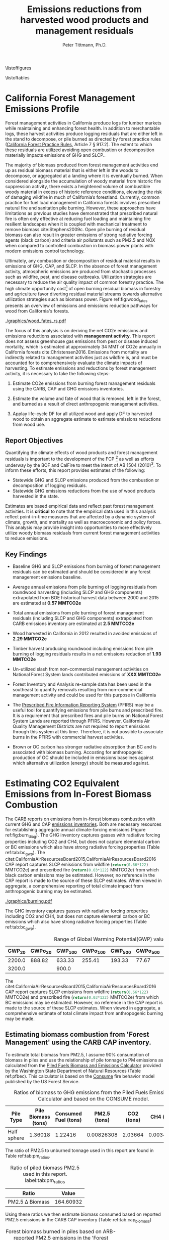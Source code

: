 #+TITLE: Emissions reductions from harvested wood products and management residuals
#+AUTHOR: Peter Tittmann, Ph.D.
#+email: pwt@berkeley.edu
#+LaTeX_CLASS: article
#+LaTeX_CLASS_OPTIONS: [a4paper]
#+LaTeX_HEADER: \usepackage{amssymb,amsmath}
#+LaTeX_HEADER: \usepackage{natbib}
#+LaTeX_HEADER: \usepackage[margin=2cm]{geometry}
#+LaTeX_HEADER: \usepackage{fancyhdr} %For headers and footers
#+LaTeX_HEADER: \pagestyle{fancy} %For headers and footers
#+LATEX_HEADER: \usepackage{acronym}
#+LATEX_HEADER: \usepackage{fontspec}
#+LATEX_HEADER_EXTRA: \setmainfont{FreightSans Pro}
#+LATEX_HEADER_EXTRA:\acrodef{GHG}{Greenhouse Gas}
#+LATEX_HEADER_EXTRA:\acrodef{SLCP}{Short-Lived Climate Pollutants}
#+LATEX_HEADER_EXTRA:\acrodef{CAP}{Criteria Air Pollutants}
#+LATEX_HEADER_EXTRA:\acrodef{PM2.5}{Particulate Matter 2.5 $\mu$m}
#+LATEX_HEADER_EXTRA:\acrodef{NOX}{Oxides of Nitrogen}
#+LATEX_HEADER_EXTRA:\acrodef{CO2e}{Carbon Dioxide Equivalents}
#+LATEX_HEADER_EXTRA:\acrodef{CARB}{California Air Resources Board}
#+LATEX_HEADER_EXTRA:\acrodef{DF}{Displacement Factor}
#+LATEX_HEADER_EXTRA:\acrodef{FCP}{Forest Climate Plan}
#+LATEX_HEADER_EXTRA:\acrodef{BOF}{California Board of Forestry}
#+LATEX_HEADER_EXTRA:\acrodef{BC}{Black Carbon}
#+LATEX_HEADER_EXTRA:\acrodef{TC}{Total Carbon}
#+LATEX_HEADER_EXTRA:\acrodef{BOE}{California Board of Equalization}
#+LATEX_HEADER_EXTRA:\acrodef{TPO}{Timber Products Output}
#+LATEX_HEADER_EXTRA:\acrodef{OC}{Organic Carbon}
#+LaTeX_HEADER: \usepackage{lastpage} %For getting page x of y
#+LaTeX_HEADER: \usepackage{float} %Allows the figures to be positioned and formatted nicely
#+LaTeX_HEADER: \floatstyle{boxed} %using this
#+LaTeX_HEADER: \usepackage{draftwatermark}
#+LaTeX_HEADER: \restylefloat{figure} %and this command
#+LaTeX_HEADER: \usepackage{url} %Formatting of yrls
#+LATEX_HEADER: \rhead{\includegraphics[width=3cm]{berkeley}}
#+LaTeX_HEADER: \chead{}
#+LaTeX_HEADER: \lfoot{Draft}
#+LaTeX_HEADER: \cfoot{}
#+LaTex_HEADER: \setlength{\parskip}{1em}
#+LaTeX_HEADER: \rfoot{\thepage\ of \pageref{LastPage}}



\pagebreak

\thispagestyle{empty}
 
\listoffigures
 
\listoftables
 
\newpage
 
\pagenumbering{arabic}

* California Forest Management Emissions Profile

Forest management activities in California produce logs for lumber markets while maintaining and enhancing forest health. In addition to merchantable logs, these harvest activities produce logging residuals that are either left in the stand to decompose, or pile burned as directed by forest practice rules ([[http://calfire.ca.gov/resource_mgt/downloads/2013_FP_Rulebook_with_Tech_RuleNo1.pdf][California Forest Practice Rules]], Article 7 §
917.2). The extent to which these residuals are utilized avoiding open combustion or decomposition materially impacts emissions of \ac{GHG} and \ac{SLCP}..

The majority of biomass produced from forest management activities end up as residual biomass material that is either left in the woods to decompose, or aggregated at a landing where it is eventually burned. When considered alongside the accumulation of woody material from historic fire suppression activity, there exists a heightened volume of combustible woody material in excess of historic reference conditions, elevating the risk of damaging wildfire in much of California’s forestland. Currently, common practice for fuel load management in California forests involves prescribed natural fire and sanitation pile burning. However, these approaches have limitations as previous studies have demonstrated that prescribed natural fire is often only effective at reducing fuel loading and maintaining fire resilient landscapes when it is coupled with mechanical treatment to remove biomass cite:Stephens2009c. Open pile burning of residual biomass can also result in greater emissions of strong radiative forcing agents (black carbon) and criteria air pollutants such as \ac{PM2.5} and \ac{NOX} when compared to controlled combustion in biomass power plants with modern emissions control technology. 

Ultimately, any combustion or decomposition of residual material results in emissions of \ac{GHG}, \ac{CAP}, and \ac{SLCP}. In the absence of forest management activity, atmospheric emissions are produced from stochastic processes such as wildfire, pest, and disease outbreaks. Utilization strategies are necessary to reduce the air quality impact of common forestry practice. The high climate opportunity cost[fn:4] of open burning residual biomass in forestry and agriculture favor diverting residual material streams towards alternative utilization strategies such as biomass power. Figure ref:fig:wood_fates presents an overview of emissions and emissions reduction pathways for wood from California's forests. 

#+CAPTION: Overview of fates of wood resulting from harvest and mortality in California forests. Note that time is not represented in this figure. \label{fig:wood_fates} 
#+ATTR_LATEX: :width 0.75\textwidth
[[./graphics/wood_fates_rs.pdf]]


The focus of this analysis is on deriving the net \ac{CO2e} emissions and emissions reductions associated with *management activity*. This report does not assess greenhouse gas emissions from pest or disease induced mortality, which is estimated at approximately 34 MMT of \ac{CO2e} annually in California forests cite:Christensen2016. Emissions from mortality are indirectly related to management activities just as wildfire is, and must be accounted for to comprehensively evaluate the climate impacts of harvesting. To estimate emissions and reductions by forest  management activity, it is necessary to take the following steps:

1. Estimate \ac{CO2e} emissions from burning forest management
   residuals using the \ac{CARB}, \ac{CAP} and \ac{GHG} emissions inventories.

2. Estimate the volume and fate of wood that is removed, left in the
   forest, and burned as a result of direct anthropogenic management
   activities.

3. Applay life-cycle \ac{DF} for all utilized wood and apply \ac{DF} to harvested wood to obtain an aggregate estimate to estimate emissions reductions from wood use.

** Report Objectives

Quantifying the climate effects of wood products and forest management
residuals is important to the development of the \ac{FCP} [fn:1] as well as efforts underway by the \ac{BOF} and CalFire to meet the intent of AB 1504 (2010)[fn:2]. To
inform these efforts, this report provides estimates of the following:

 - Statewide \ac{GHG} and \ac{SLCP} emissions produced from the combustion or
   decomposition of logging residuals.
 - Statewide \ac{GHG} emissions reductions from the use of wood products harvested in
   the state.


Estimates are based empirical data and reflect past forest
management activities. It is *critical* to note that the empirical
data used in this analysis reflect point-in-time measures that are
affected by a dynamic system of climate, growth, and mortality as well as macroeconomic and policy forces. This analysis may provide insight into
opportunities to more effectively utilize woody biomass residuals from
current forest management activities to reduce emissions. 

** Key Findings
- Baseline \ac{GHG} and \ac{SLCP} emissions from burning of forest
  management residuals can be estimated and should be considered in
  any forest management emissions baseline.

- Average annual emissions from pile burning of logging residuals from roundwood harvesting
  (including \ac{SLCP} and \ac{GHG} components) extrapolated from \ac{BOE} historical harvest data between 2000 and 2015 are estimated at *0.57 MMTCO2e*

- Total annual emissions from pile burning of forest management residuals
  (including \ac{SLCP} and \ac{GHG} components) extrapolated from CARB emissions
  inventory are estimated at *2.5 MMTCO2e*

- Wood harvested in California in 2012 resulted in avoided emissions of
  *2.29 MMTCO2e*

- Timber harvest producing roundwood including emissions from pile burning of logging residuals results in a net emissions reduction of *1.93 MMTCO2e*

- Un-utilized slash from non-commercial management activities on National Forest System lands contributed emissions of *XXX MMTCO2e*

- Forest Inventory and Analysis re-sample data has been used in the
  southeast to quantify removals resulting from non-commercial
  management activity and could be used for this purpose in California

- The [[https://ssl.arb.ca.gov/pfirs/][Prescribed Fire Information Reporting System]] (PFIRS) may be a useful tool for quantifying
  emissions from pile burns and prescribed fire. It is a requirement that prescribed fires and pile
  burns on National Forest System Lands are reported through PFIRS. However, California Air Quality Management
  Districts are not required to report emissions through this system at this time. Therefore, it is not possible to associate burns in the PFIRS with commercial harvest activities.

- Brown or \ac{OC} carbon has stronger radiative absorption than \ac{BC} and is associated with biomass burning. Accosting for anthropogenic production of \ac{OC} should be included in emissions baselines against which alternative utilization (energy) should be measured against.

* Estimating CO2 Equivalent Emissions from In-Forest Biomass Combustion


The \ac{CARB} reports on emissions from in-forest biomass combustion with current \ac{GHG} and \ac{CAP} [[http://www.arb.ca.gov/ei/ei.htm][emissions inventories]]. Both are necessary resources for establishing aggregate annual climate-forcing emissions (Figure ref:fig:burn_diag). 
The GHG inventory captures
gasses with radiative forcing properties including CO2 and CH4, but does not capture elemental
carbon or \ac{BC} emissions which also have strong radiative
forcing properties (Table ref:tab:bc_gwp). The citet:CaliforniaAirResourcesBoard2015,CaliforniaAirResourcesBoard2016
\ac{CAP} report captures \ac{SLCP} emissions from wildfire
(src_python{return(0.66*122)} MMTCO2e) and prescribed fire
(src_python{return(0.03*122)} MMTCO2e) from which black carbon emissions may be estimated. However, no reference in the CAP report is made to the source of these
SLCP estimates. When viewed in aggregate, a comprehensive reporting of total climate impact from anthropogenic burning may be estimated. 


#+CAPTION: Data sources available from CARB for estimating \ac{GHG} and \ac{SLCP} emissions from forest management. \label{fig:burn_diag}
#+ATTR_LATEX: :width 0.75\textwidth
#+Results: fig:burn_diag
[[./graphics/burning.pdf]]

The \ac{GHG} inventory captures
gasses with radiative forcing properties including CO2 and CH4, but does not capture elemental
carbon or \ac{BC} emissions which also have strong radiative
forcing properties (Table ref:tab:bc_gwp). 

#+NAME: tab:bc_gwp
#+BEGIN_SRC sqlite :db fcat_biomass.sqlite :colnames yes :exports results
select gwp_20 "GWP_{20}",
       gwp_20_std "GWP\sigma_{20}",
       gwp_100 "GWP_{100}",
       gwp_100_std "GWP\sigma_{100}",
       gwp_500 "GWP_{500}",
       gwp_500_std "GWP\sigma_{500}",
       source "Source" from bc_gwp;
#+END_SRC

#+CAPTION: Range of Global Warming Potential(GWP) values for Black Carbon.\label{tab:bc_gwp}
#+RESULTS: tab:bc_gwp
| GWP_{20} | GWP\sigma_{20} | GWP_{100} | GWP\sigma_{100} | GWP_{500} | GWP\sigma_{500} | Source                          |
|----------+----------------+-----------+-----------------+-----------+-----------------+---------------------------------|
|   2200.0 |         888.82 |    633.33 |          255.41 |    193.33 |           77.67 | citet:Fuglestvedt2010           |
|   3200.0 |                |     900.0 |                 |           |                 | citet:CaliforniaAirResourcesBoard2015 |


The citet:CaliforniaAirResourcesBoard2015,CaliforniaAirResourcesBoard2016
\ac{CAP} report captures \ac{SLCP} emissions from wildfire
(src_python{return(0.66*122)} MMTCO2e) and prescribed fire
(src_python{return(0.03*122)} MMTCO2e) from which \ac{BC} emissions may be estimated. However, no reference in the \ac{CAP} report is made to the source of these
SLCP estimates. When viewed in aggregate, a comprehensive estimate of total climate impact from anthropogenic burning may be made. 

** Estimating biomass combustion from 'Forest Management' using the \ac{CARB} \ac{CAP} inventory.

To estimate total biomass from \ac{PM2.5}, I assume 90% consumption of biomass in piles and use the relationship of pile tonnage to PM emissions as calculated from the [[http://depts.washington.edu/nwfire/piles/][Piled Fuels Biomass and Emissions Calculator]] provided by the Washington State Department of Natural Resources (Table ref:pfbec). This calculator is based on the [[http://www.fs.fed.us/pnw/fera/research/smoke/consume/index.shtml][Consume]] fire behavior model published by the US Forest Service. 

#+NAME: tab:pfe_calc
#+BEGIN_SRC python :results raw :exports results
import pandas as pd
from tabulate import tabulate

# Emissions ratios frrom consume
pfbec = pd.read_csv('fera_pile_cemissions.csv', header=1)
items=['Pile Type',
       'Adjusted Volume (ft^3)',
       'Pile Biomass (tons)',
       'Consumed Fuel (tons)',
       'PM2.5 (tons)',
       'CO2 (tons)',
       'CH4 (tons)']
items.pop(1)
return(tabulate([list(row) for row in pfbec[items].values], headers=items, tablefmt = 'orgtbl'))
#+END_SRC
#+CAPTION: Ratios of biomass to \ac{GHG} emissions from the Piled Fuels Emissions Calculator and based on the CONSUME model. 
#+NAME: pfbec
#+RESULTS: tab:pfe_calc
| Pile Type   | Pile Biomass (tons) | Consumed Fuel (tons) | PM2.5 (tons) | CO2 (tons) | CH4 (tons) |
|-------------+---------------------+----------------------+--------------+------------+------------|
| Half sphere |             1.36018 |              1.22416 |   0.00826308 |    2.03664 | 0.00343071 |


The ratio of \ac{PM2.5} to unburned tonnage used in this report are found in Table ref:tab:pm_ratios. 

#+CAPTION: Ratio of piled biomass \ac{PM2.5} used in this report. label:tab:pm_ratios
| Ratio                     |     Value |
|---------------------------+-----------|
| \ac{PM2.5} \Delta Biomass | 164.60932 |
#+TBLFM: @2$2=remote(pfbec,@2$2)/remote(pfbec,@2$4)


Using these ratios we then estimate biomass consumed based on reported \ac{PM2.5} emissions in the \ac{CARB} \ac{CAP} inventory (Table ref:tab:cap_biomass)

#+NAME:   tab:cap_pmbiomass2015
#+BEGIN_SRC sqlite :db fcat_biomass.sqlite :colnames yes :exports results
select year,printf("%.2f","PM2_5"*365) "PM2.5 (t)", printf("%.2f","PM2_5"*365*(1.360178/0.008263)) "Pile-Burned Biomass (t)" from cpe_allyears where eicsoun = 'FOREST MANAGEMENT';
#+END_SRC
#+CAPTION: Forest biomass burned in piles based on ARB-reported PM2.5 emissions in the 'Forest Management' category. label:tab:cap_biomass
#+RESULTS: tab:cap_pmbiomass2015
| YEAR | PM2.5 (t) | Pile-Burned Biomass (t) |
|------+-----------+-------------------------|
| 2000 |   5474.31 |               901129.28 |
| 2005 |   5474.31 |               901129.28 |
| 2010 |   5474.31 |               901129.28 |
| 2012 |    5477.3 |               901621.96 |
| 2015 |   5480.51 |               902150.69 |

** Estimating biomass combustion from using the \ac{CARB} \ac{CAP} inventory.
The estimate of biomass consumed in 'Forest 'Management' using this methodology far exceeds the total volume of biomass residuals produced from commercial timber harvesting in the state. Using the \ac{BOE} historical harvest data, logging residual production rates for commercial timber harvest from cite:Morgan and bioenergy consumption from cite:Mciver2012 (Table ref:tab:bio_vol) we can estimate the volume of logging residuals produced.

#+NAME: bar
#+BEGIN_SRC sqlite :db fcat_biomass.sqlite :colnames yes :exports results
select "index" as year,
       Bioenergy as "Percent of roundwood harvest used in bioenergy"
from mciver_bio
where "Bioenergy" is not null;
#+END_SRC

#+CAPTION: % volume of wood diverted to Bioenergy use by year \label{tab:bio_vol}
#+RESULTS: bar
| year | Percent of roundwood harvest used in bioenergy |
|------+------------------------------------------------|
| 2000 |                                            2.4 |
| 2006 |                                            3.6 |
| 2012 |                                            8.2 |

The availability of data for bioenergy consumption of logging residuals does not allow us to precisely estimate the consumption for years other than reported by cite:Mciver2012. In this analysis, for years that bioenergy consumption is reported, I use that value. As the states biomass energy infrastructure began to consume substantial amounts of residual in the early 1980's citep:Morris2000, we assume that the average consumption from the 3 years reported is representative annual consumption. For years before 1980, we assume no bioenergy consumption.  This approach is less than ideal as there has been a great deal of variability in the appetite for logging residuals from biomass power plants. Un-utilized logging residues are estimated from logging residuals not used in bioenergy (Table ref:tab:unused_lr). These results are based on a normal probability distribution defined by an estimate (0.0615 cf logging residuals per cf of growing-stock removals) and a range (\pm 0.00229 cf/cf) at the 95% confidence interval for logging residual generation from roundwood harvest. This is one of several factors contributing to instances where bioenergy consumption is greater than logging residues  produced. Other factors include:

+ Lack of temporal resolution in bioenergy consumption
+ Consumption by biomass power plants of in-woods residuals produced from forest management that did not result in commercial roundwood harvest


#+NAME: tab:unused_lr
#+BEGIN_SRC python :results raw :exports results
import pandas as pd
import utils as ut
from tabulate import tabulate

wood_density = ut.constants['wDens']['value']
mt2lbs = 2204.62  # lbs/metric ton
sqdb = ut.sqlitedb()
sqdb['cx'].create_function('log_res', 2, ut.lr)

lr = pd.read_sql_query('select year, total_mmbf/{0} totalmcf, log_res(year, total_mmbf/{0}) logres_mcf from boe'.format(ut.mmbf2mcf),
                       sqdb['cx'])

lr['lr_mbdt'] = lr['logres_mcf'] * wood_density / mt2lbs
lr['tBioe_mbdt'] = lr['totalmcf']* lr['year'].apply(ut.bioPct) *wood_density / mt2lbs
lr['lr_unutilized'] = lr['lr_mbdt']-lr['tBioe_mbdt']
lr.to_sql('lr_un', sqdb['cx'], if_exists = 'replace')
showcolumns=['year','lr_mbdt','tBioe_mbdt', 'lr_unutilized']
return(tabulate([list(row) for row in lr[showcolumns].values], headers=['Year','Logging Residues','Bioenergy','Unutilized Logging Residuals'], tablefmt = 'orgtbl'))
#+END_SRC
#+ATTR_LaTeX: \longtable
#+CAPTION: Probabilistic disposition of logging residuals from roundwood harvest in CA. Volume in million bone-dry tons.  
#+RESULTS: tab:unused_lr
| Year | Logging Residues | Bioenergy | Unutilized Logging Residuals |
|------+------------------+-----------+------------------------------|
| 1978 |          1.30095 |         0 |                      1.30095 |
| 1979 |        0.0585309 |         0 |                    0.0585309 |
| 1980 |         0.458728 |  0.348909 |                     0.109819 |
| 1981 |           0.5861 |  0.294654 |                     0.291446 |
| 1982 |         0.474519 |  0.255616 |                     0.218903 |
| 1983 |          1.19354 |  0.370302 |                     0.823238 |
| 1984 |         0.951765 |  0.391033 |                     0.560732 |
| 1985 |          1.31912 |  0.421028 |                     0.898092 |
| 1986 |          1.11167 |  0.470321 |                     0.641351 |
| 1987 |         0.842042 |  0.496235 |                     0.345807 |
| 1988 |         0.601367 |  0.514982 |                    0.0863847 |
| 1989 |          1.03686 |  0.487854 |                      0.54901 |
| 1990 |          1.08897 |  0.443414 |                     0.645556 |
| 1991 |          1.05167 |  0.352327 |                     0.699341 |
| 1992 |         0.824893 |  0.327846 |                     0.497047 |
| 1993 |         0.787983 |  0.316598 |                     0.471385 |
| 1994 |         0.641195 |  0.255396 |                     0.385799 |
| 1995 |          0.55756 |  0.254293 |                     0.303267 |
| 1996 |          0.41068 |  0.250654 |                     0.160026 |
| 1997 |         0.423072 |  0.264659 |                     0.158413 |
| 1998 |         0.222745 |  0.230584 |                  -0.00783889 |
| 1999 |         0.176955 |  0.236429 |                   -0.0594733 |
| 2000 |         0.363598 |  0.109927 |                     0.253672 |
| 2001 |         0.283905 |   0.17677 |                     0.107135 |
| 2002 |         0.301036 |  0.186364 |                     0.114672 |
| 2003 |         0.274753 |  0.183387 |                    0.0913665 |
| 2004 |         0.180825 |  0.188128 |                  -0.00730354 |
| 2005 |         0.256487 |  0.190224 |                     0.066263 |
| 2006 |         0.300147 |  0.136793 |                     0.163353 |
| 2007 |         0.120752 |  0.179306 |                    -0.058554 |
| 2008 |         0.211075 |  0.151297 |                    0.0597787 |
| 2009 |        0.0990515 |  0.088771 |                    0.0102805 |
| 2010 |         0.142185 |  0.128029 |                    0.0141567 |
| 2011 |         0.145133 |  0.142034 |                    0.0030994 |
| 2012 |         0.215804 |  0.249688 |                   -0.0338835 |
| 2013 |          0.22961 |  0.181402 |                    0.0482086 |
| 2014 |         0.162424 |  0.161662 |                  0.000761788 |

In the absence of empirical data reflecting the actual combustion of logging residuals and considering that in much of the states timber producing region tree-length or log-length yarding methods are used which do not result in accumulation of logging residuals at a landing as is the case with whole-tree yarding, we might assume 50% of the logging residuals not used in bioenergy would be burned in open piles per California Forest Practice Rules. 

** Estimating Black Carbon Emissions from Biomass Burning

\acf{BC} is not directly reported by statewide emissions summaries.\ac{BC} is a fraction of the \ac{TC} component of \ac{PM2.5}. \ac{PM2.5} emissions are published annually by \ac{CARB} ([[http://www.arb.ca.gov/ei/emissiondata.htm][Criteria air pollutant (CAP) emissions estimates]]). 
By using the 2015 CAP emissions estimates shown in Table ref:tab:arb_pm_ann with estimated ratios of 
smoldering to flaming combustion for hand/machine piled burns, prescribed 
natural fire and wildfire from citet:Ward1989, Black Carbon emissions
can be calculated from PM
2.5 with Eq. eqref:eq-bc


#+NAME: tab:arb_pm_ann
#+BEGIN_SRC sqlite :db fcat_biomass.sqlite :colnames yes :exports results
select eicsoun as 'Source (\ac{CARB} nomenclature)',
case when eicsoun = 'ALL VEGETATION'
     then 'Wildfire'
     when eicsoun = 'FOREST MANAGEMENT'
     then 'Pile burning'
     when eicsoun = 'WILDLAND FIRE USE (WFU)'
     then 'Prescribed natural fire'
end as 'Description',
printf("%.2f", pm2_5*365) as '\ac{PM2.5} (t y^{-1})' from cpe_2015 WHERE eicsoun in ('FOREST MANAGEMENT','WILDLAND FIRE USE (WFU)','ALL VEGETATION');
#+END_SRC

#+RESULTS: tab:arb_pm_ann
| Source (\ac{CARB} nomenclature) | Description             | PM 2.5 (t y^{-1}) |
|---------------------------------+-------------------------+-------------------|
| ALL VEGETATION                  | Wildfire                |         137630.15 |
| FOREST MANAGEMENT               | Pile burning            |           5480.51 |
| WILDLAND FIRE USE (WFU)         | Prescribed natural fire |           6802.43 |

#+CAPTION: Emissions of PM 2.5 in 2015 as reported by CARB \label{tab:arb_pm_ann}


Using the 2015 \ac{CAP} emissions estimates shown in Table ref:tab:arb_pm_ann with estimated ratios of smoldering to flaming combustion for hand/machine piled burns, prescribed natural fire and wildfire from citet:Ward1989, \ac{BC} emissions can be estimated from PM 2.5 using equation eqref:eq-bc


#+BEGIN_LaTeX
\begin{align}
BC &= \left( PM_{2.5} \times F \times TC_f \times BC_f\right) + \left( PM_{2.5} \times S \times TC_s \times BC_s\right) \label{eq-bc} \\
\text{where:} \nonumber \\
BC &= \text{Black Carbon (mass units)} \nonumber \\
PM_{2.5} &= PM_{2.5} \text{ (mass units)} \nonumber \\
F &= \text{Percent of combustion in flaming phase} \nonumber \\
TC_f &= \text{Total Carbon fraction of } PM_{2.5} \text{ for flaming phase} \nonumber \\
BC_f &= \text{Black Carbon fraction of Total Carbon for flaming phase} \nonumber \\
S &= \text{Percent of combustion in smoldering phase} \nonumber \\
TC_s &= \text{Total Carbon fraction of } PM_{2.5} \text{ for smoldering phase} \nonumber \\
BC_s &= \text{Black Carbon fraction of Total Carbon for smoldering phase} \nonumber
\end{align}
#+END_LaTeX

# [[http://mathurl.com/ha5ugpu.png]]



The ratio of smoldering to flaming combustion behavior for each biomass burning scenario means that each has a different \ac{BC} \Delta \ac{PM2.5}
ratio. To arrive at a rough estimate of \ac{BC} emissions based on PM2.5, ratios from  citet:Ward1989 and citet:Jenk1996 ratios in Table ref:tab:bc_pm are used herein.
#+NAME:   tab:bc_pm
#+BEGIN_SRC sqlite :db fcat_biomass.sqlite :colnames yes :exports results
select combustion 'Combustion', context 'Context', avg(tc)/100 'TC t^{-1} \ac{PM2.5}',avg(tc_coefv) 'TC_{Cv} t^{-1} \ac{PM2.5}', avg(ec)/100 'BC t^{-1} TC', avg(ec_coefv) 'BC_{Cv} t^{-1} \ac{PM2.5}', avg(oc)/100 'OC t^{-1} TC' from ward89_2 group by context, combustion;


-- Old one bad
--select source as 'Source', 
--       "Unnamed 0" as 'BC_f t^{-1} PM',
--       "Unnamed 1" as 'BC_s t^{-1} PM'
--       tc_f_cv as 'TC_f^{Cv} t^{-1} PM',
--       ec_f_cv as 'BC_f^{Cv} t^{-1} TC', 
--       tc_s_cv as 'TC_s^{Cv} t^{-1} PM',
--       ec_s_cv as 'BC_s^{Cv} t^{-1} TC' from ec_ratios;

#+END_SRC
#+CAPTION: Factors used for calculating \ac{BC} emissions. Combustion refers to flaming (f) or smoldering(s) phases and context establishes if the ratio is used in on modeling emissions from wildfire (wf) or pile burns (p). \ac{BC} is a fraction of \ac{TC} which is a fraction of total \ac{PM2.5}. \ac{OC} is reported here for reference only. Coefficients of variation (C_v) are reported here as well. \label{tab:bc_pm}
#+RESULTS: tab:bc_pm
| Combustion | Context | TC t^{-1} \ac{PM2.5} | TC_{Cv} t^{-1} \ac{PM2.5} | BC t^{-1} TC | BC_{Cv} t^{-1} \ac{PM2.5} | OC t^{-1} TC |
|------------+---------+----------------------+---------------------------+--------------+---------------------------+--------------|
| f          | p       |                0.621 |                      0.07 |        0.023 |                      0.15 |        0.598 |
| s          | p       |                0.587 |                      0.03 |         0.02 |                      0.41 |       0.5675 |
| f          | wf      |                0.608 |                      0.09 |       0.1108 |                     0.506 |       0.4976 |
| s          | wf      |                0.641 |                      0.08 |        0.045 |                      0.29 |      0.59625 |

Given the variance in \ac{BC} production from smoldering (\pm 15%) and flaming (\pm 41%) phases (Table ref:tab:bc_pm), actual emissions of \ac{BC}  may vary substantially depending on combustion. In addition to these estimates cite:Chow2010 provides an alternative source for estimates of \ac{BC} and \ac{OC} emissions in the state in 2006. Further work is necessary to evaluate the impacts of \ac{OC} on the net \ac{CO2e} emissions from pile burning. cite:Pokhrel2016 estimated the absorptive properties of \ac{OC} to be 1.5 - 2.5 that of \ac{BC}. cite:Chow2010 estimated that 29,530 Mt of \ac{OC} was emitted from wildfires in 2006. 

# [[https://github.com/peteWT/fcat_biomass/blob/master/graphics/bc_prob_gwp.png?raw=true]]


** Estimating \ac{GHG} Emissions from Biomass Burning
   The \ac{CARB} GHG emissions inventory resolved to combustion source (piles, prescribed, etc.) for forests and rangelands has not been updated since 2004. To provide a comparable estimate of GHG emissions from pile burning we use the ratio of \ac{PM2.5} to the net \ac{CO2e} emissions from all \ac{GHG} species produced from the Piled Fuels Eissions Calculator (CONSUME model equations) sources two approaches are taken. As \ac{PM2.5} is reported in the \ac{CAP} for pile burning we can apply this ratio to estimate \ac{GHG} emissions for the same time period.


To estimate \ac{GHG} emissions from *pile burning*, we use the ratio of
\ac{PM2.5} to CO2 and to CH4 from the Piled Fuels Emissions Calculator. These ratios are then applied to \ac{CARB}-reported \ac{PM2.5} emissions to estimate \ac{GHG} emissions (Table ref:tab:pfe_calc).


\ac{GHG} emissions from *wildfire and prescribed fire* are difficult to estimate at present but the
[[http://www.arb.ca.gov/cc/inventory/archive/tables/net_co2_flux_2007-11-19.pdf][\ac{CARB} \ac{GHG} emissions inventory]] provided estimates for years between 1994 and 2004 (Table ref:arb_ghg_2004).

#+NAME: arb_ghg_2004
#+BEGIN_SRC sqlite :db fcat_biomass.sqlite :colnames yes :exports results
select sc_cat as "Source Category", printf("%.2f",avg(mmtco2e)) as "Average annual emissions 1994-2004 MMt CO2e" from arb_co2 where sc_cat in ('Forest and rangeland fires', 'Timber harvest slash')  group by sc_cat;
#+END_SRC
#+CAPTION: Annual \ac{GHG} Emissions estimated from CARB \ac{GHG} emissions inventory \label{arb_ghg_2004}
#+RESULTS: arb_ghg_2004
| Source Category            | Average annual emissions 1994-2004 MMt CO2e |
|----------------------------+---------------------------------------------|
| Forest and rangeland fires |                                        2.02 |
| Timber harvest slash       |                                        0.16 |

** Estimating Total Emissions from Biomass Burning
label:sec:pile_emissions

To arrive at an annual estimate of total \ac{CO2e} emissions, we combine \ac{BC} emissions estimates from the \ac{CARB} \ac{CAP} Emissions Inventory with the  [[http://www.fs.fed.us/pnw/fera/research/smoke/consume/index.shtml][USFS CONSUME]] model combustion ratios. Overall, this analysis demonstrates that substantial emissions from forest management residuals have been reported by CARB emissions inventories and that such inventories could be utilized to establish a baseline condition for \ac{CO2e} emissions from forest management (Table ref:tab:pile_summary). 

Total emissions resulting from *pile burned* forest management residuals
can then be derived for the two greenhouse gasses produced from pile
burning (CO2, CH4) and from BC (Table ref:tab:arb_pm_ann).

#+NAME: tab:emissions_pb
#+BEGIN_SRC python :results raw :exports results
import utils as ut
import pandas as pd
from tabulate import tabulate

#GWP
ch4 = ut.ch4GWP

#SQLite Database connection
sqdb = ut.sqlitedb('fcat_biomass')

# Emissions ratios frrom consume
pfbec = pd.read_csv('fera_pile_cemissions.csv', header=1)

#Emissions ratios for BC from PM2.5
ward = ut.gData('13UQtRfNBSJ81PXxbYSnB2LrjHePNcvhJhrsxRBjHpoY', 475419971)

pmAnn = pd.read_sql('''
                        select year,
                                eicsoun,
                                "PM2_5"*365 an_pm25_av
                        from cpe_allyears
                        where eicsoun = 'FOREST MANAGEMENT';
                    ''', sqdb['cx'])


def pmSpRatio(sp):
    """
    calculate ratio of pm2.5 to species (CH4, Co2, biomass, etc.
    """
    return pfbec[sp]/pfbec['PM2.5 (tons)']

def bioPm(pm):
    """
    calculate biomass from Consume ratio for PM2.5
    """
    return pm * (pfbec['Pile Biomass (tons)']/pfbec['PM2.5 (tons)'])

#Calculate CO2 from biomass
co2t = lambda x: x * pmSpRatio('CO2 (tons)')

#Calculate CH4 from biomass
ch4t = lambda x: x* pmSpRatio('CH4 (tons)')

pmAnn['biomass_t']=pmAnn.an_pm25_av.apply(bioPm)
pmAnn['co2_t'] = pmAnn.an_pm25_av.apply(co2t)
pmAnn['ch4_t'] = pmAnn.an_pm25_av.apply(ch4t)
pmAnn['ch4_co2e'] = pmAnn.ch4_t * ch4
pmAnn['bc_co2e']= pmAnn.an_pm25_av.apply(ut.pm2bcPiles)
pmAnn['bc_co2e_h']= pmAnn.an_pm25_av.apply(ut.pm2bcPiles, est='high')
pmAnn['bc_co2e_l']= pmAnn.an_pm25_av.apply(ut.pm2bcPiles, est='low')
#pmAnn['t_co2e']= pmAnn.co2_t + pmAnn.ch4_co2e + pmAnn.bc_co2e
pmAnn.to_sql('cap_piles', sqdb['cx'], if_exists = 'replace')

return(tabulate([list(row) for row in pmAnn[['YEAR','EICSOUN','co2_t','ch4_co2e','bc_co2e','bc_co2e_h','bc_co2e_l']].values], headers=['Year','Emissions source','CO2 (t)', 'CH4 (tCO2e)', 'BC (tCO2e)', 'BC-h (tCO2e)', 'BC-l (tCO2e)'], tablefmt = 'orgtbl'))
#+END_SRC

#+NAME: bc_emissions
#+CAPTION: Emissions of \ac{SLCP} and \ac{GHG} from the 'Forest Management' \ac{CAP} \ac{PM2.5} emissions inventory. label:tab:ghg_slcp
#+RESULTS: tab:emissions_pb
| Year | Emissions source  |     CO2 (t) | CH4 (tCO2e) |  BC (tCO2e) | BC-h (tCO2e) | BC-l (tCO2e) |
|------+-------------------+-------------+-------------+-------------+--------------+--------------|
| 2000 | FOREST MANAGEMENT | 1.34928e+06 |     63639.8 | 6.21335e+06 |  7.18357e+06 |  5.31602e+06 |
| 2005 | FOREST MANAGEMENT | 1.34928e+06 |     63639.8 | 6.21335e+06 |  7.18357e+06 |  5.31602e+06 |
| 2010 | FOREST MANAGEMENT | 1.34928e+06 |     63639.8 | 6.21335e+06 |  7.18357e+06 |  5.31602e+06 |
| 2012 | FOREST MANAGEMENT | 1.35002e+06 |     63674.6 | 6.21674e+06 |  7.18749e+06 |  5.31892e+06 |
| 2015 | FOREST MANAGEMENT | 1.35081e+06 |       63712 | 6.22039e+06 |  7.19171e+06 |  5.32204e+06 |

Table ref:tab:ghg_slcp reflects emissions from all biomass combustion meeting the definition of 'Forest Management'. It us useful in addition to understand the contribution that logging residuals from commercial timber harvesting make to this total.

#+BEGIN_SRC python :results raw :exports results
import utils as ut
import pandas as pd
from tabulate import tabulate

# Fraction of unused LR that is burned
lrCfrac = [0.25, 0.5, 0.75]

bio2PM = 164.60932
#SQLite Database connection
sqdb = ut.sqlitedb('fcat_biomass')

# Emissions ratios frrom consume
pfbec = pd.read_csv('fera_pile_cemissions.csv', header=1)

#Emissions ratios for BC from PM2.5
ward = ut.gData('13UQtRfNBSJ81PXxbYSnB2LrjHePNcvhJhrsxRBjHpoY', 475419971)

lrAnn = pd.read_sql('select avg(lr_unutilized)*1e6*{0} biomass_t from lr_un union select avg(lr_unutilized)*1e6*{1} biomass_t from lr_un union select avg(lr_unutilized)*1e6*{2} biomass_t from lr_un where year > 2000'.format(lrCfrac[0], lrCfrac[1], lrCfrac[2]), sqdb['cx'])

lrAnn['lrfrac'] = lrCfrac
def pmSpRatio(sp):
    """
    calculate ratio of pm2.5 to species (CH4, Co2, biomass, etc.
    """
    return pfbec[sp]/pfbec['PM2.5 (tons)']


#Calculate CO2 from biomass
co2t = lambda x: x * pmSpRatio('CO2 (tons)')

#Calculate CH4 from biomass
ch4t = lambda x: x* pmSpRatio('CH4 (tons)')

lrAnn['an_pm25_av']=lrAnn['biomass_t'] / bio2PM
lrAnn['co2_t'] = lrAnn.an_pm25_av.apply(co2t)
lrAnn['ch4_t'] = lrAnn.an_pm25_av.apply(ch4t)
lrAnn['ch4_co2e'] = lrAnn.ch4_t * ut.ch4GWP
lrAnn['bc_co2e']= lrAnn.an_pm25_av.apply(ut.pm2bcPiles)
lrAnn['bc_co2e_h']= lrAnn.an_pm25_av.apply(ut.pm2bcPiles, est='high')
lrAnn['bc_co2e_l']= lrAnn.an_pm25_av.apply(ut.pm2bcPiles, est='low')
lrAnn['lr_co2e_total']=  lrAnn['co2_t'] + lrAnn['ch4_co2e'] + lrAnn['bc_co2e']

return(tabulate([list(row) for row in lrAnn[['lrfrac','biomass_t','an_pm25_av','co2_t','ch4_co2e','bc_co2e','lr_co2e_total']].values], headers=['% burned','LR burned (MBDT)','PM2.5 (t)', 'CO2 (t)', 'CH4 (tCO2e)', 'BC (tCO2e)', 'Total \ac{CO2e}'], tablefmt = 'orgtbl'))
#+END_SRC
#+NAME: rw_lr_burning
#+CAPTION: Three emissions scenarios for pile burning of logging residuals from timber harvesting based on average annual harvest (2000 - 2015).
#+RESULTS:
| % burned | LR burned (MBDT) | PM2.5 (t) | CO2 (t) | CH4 (tCO2e) | BC (tCO2e) | Total c{CO2e} |
|----------+------------------+-----------+---------+-------------+------------+-----------------|
|     0.25 |          31035.8 |   188.542 | 46470.9 |     2191.83 |     213995 |          262658 |
|      0.5 |          67370.2 |   409.273 |  100876 |     4757.88 |     464526 |          570159 |
|     0.75 |           134740 |   818.547 |  201751 |     9515.76 |     929052 |     1.14032e+06 |


The total \ac{CO2e} emissions from pile burning forestry residuals as reported by \ac{CARB} and pile burning logging residuals from roundwood harvesting from \ac{BOE} historical data are shown in Table ref:tab:pile_summary.


#+NAME: tab:pile_summary
|  MMt CO2e | Source                                   |
|-----------+------------------------------------------|
| 1.4133952 | \ac{CO2e} \ac{GHG} pile burning          |
|   6.21335 | \ac{CO2e} \ac{BC}  pile burning          |
|   7.18357 | \ac{CO2e} \ac{BC}  pile burning  -- high |
|   5.31602 | \ac{CO2e} \ac{BC}  pile burning  -- high |
|-----------+------------------------------------------|
| 7.6199244 | *Total MMt CO2e -- Forest Management*    |
|    929052 | *Total MMt CO2e -- Timber Harvesting*    |
#+TBLFM: $1=vsum(@2..3)::@2$1=(vmean(remote(bc_emissions,@2$3..@6$3))+vmean(remote(bc_emissions,@2$4..@6$4)))/1000000::@3$1=vmean(remote(bc_emissions,@3$5)/1000000::@4$1=vmean(remote(bc_emissions,@3$6)/1000000::@5$1=vmean(remote(bc_emissions,@3$7)/1000000::@7$1=remote(rw_lr_burning,@3$6)
#+CAPTION: Total annual \ac{CO2e} emissions estimate from pile burning of forestry residuals.

These emissions are substantial and represent a significant opportunity to increase emissions reduction already realized from forestry. Ensuring that piled biomass from forest management activities are chipped and used in energy applications could eliminate up to 83% (7.18 MMT \ac{CO2e}) of these emissions. It is important to note, however, that this estimate derived from the \ac{CAP} inventory implies that more than twice the total volume of logging residuals produced from commercial roundwood harvesting was burned in the context described by 'Forest Management' in the \ac{AP} inventory. While some of the difference here can be explained by the burning of residuals produced from non-commercial management activities, it is unlikely that the the full compliment of burned residuals from non-commercial activity is approximately the same as the total volume of loggin residuals produced from commercial roundwood harvest. As the \ac{CAP} inventory is based on reporting from local air districts it would seem that the margin of error in the \ac{CAP} estimate of \ac{PM2.5} emissions could be substantial.

* Estimating Emissions Impact from Utilization of Harvested Wood
Wood harvested from California's forests are utilized in a variety of construction,
landscaping, and consumer products. During the manufacture of these products, this wood is fractionated 
through a multi-stage process of harvesting, processing, and utilization to reside in several residual biomass fates (below). 

+ Logging Residuals :: Tops, limbs, and sub-merchantable material produced from harvest activities in the woods. These residuals may be left on site to naturally decompose or disposed of by anthropogenic pile burning or wildfire.
+ Processing (Mill) Residuals :: Sawdust, shavings, bark, and off cuts from primary and secondary manufacturing. These residuals may be directed towards alternative product streams (i.e. wood pellet, wood chip, power and heat generation) or sent to a landfill.
+ Construction Debris :: Fraction of wood used in construction or finished products that are not integrated into its final form. These residuals are most commonly sent to a landfill.
+ Demolition :: Wood used in construction that has reached the end of its useful life. These residuals are most commonly sent to a landfill.

These biomass fates have widely variable time horizons for the return of fixed carbon to the atmosphere. The extent to to which harvested wood is utilized can greatly influence the net emissions impact attributed to the initial forest management activity. While wood products used in construction, finished products, or other stable environments may sequester carbon for a long period, residues sent to landfills or left in the woods as slash emit climate forcing gasses to the atmosphere. Some of these wood residues may be redirected towards alternative controlled combustion applications (i.e., pellet production, power and heat generation)to avoid emissions.

Ultimately the fate of these pools are determined by a highly dynamic political and economic system. To understand how policy decisions will impact the fate and subsequent climate impact of harvested wood products, a detailed process model is necessary to track the distribution of harvested wood material. Figure ref:wood_fates

# [[https://www.lucidchart.com/publicSegments/view/52a1774e-7722-4ebf-8e1a-e8fc6837bfee/image.png]] 

** Disposition of Harvested Wood in California.
To provide a rough estimate of the fate of annually harvested roundwood material, we estimate the volume of wood biomass residing in logging, processing, and construction residuals. To estimate current values, we apply known milling efficiency improvements, logging utilization rates, and construction use efficiency to historical production volumes. 
*** Logging Residues
 According to citet:Morgan, logging residues produced from sawlog harvest can be estimated using a factor of 0.0302 (+/-.0123 @95%CI) times the total cubic sawlog volume delivered to a mill. citet:Simmons2014 found that logging utilization has decreased in Idaho from 1990 to 2011 by 72%. Unfortunately, we cannot say how logging residue production has changed over time in California. For the purpose of this analysis, we will assume that similar changes have occurred in California timber harvesting. 

 We estimate logging residue production factor for years before 1990 based on the following equation. We assume 1990 residue ratios for all years prior.

 #+BEGIN_LaTeX

 \begin{align*}
 V\llap{--}lr_{x} = V\llap{--}rw_{x}\left(\eta_{04}+\left(\eta_{o4}\eta_\Delta\right)\right)\\
 \text{Where:}\\
 V\llap{--}rw_{x} = \text{Rundwood volume harvested in year }x\\
 \eta_{04} = \mathcal{N}(0.0302,0.0123) \text{ ratio of logging residues to roundwood harvested in CA, 2004}\\
 \eta_\Delta = 0.72 \text{ (percent change in efficiency over time period)}\\
 \end{align*}
 #+END_LaTeX

 For logging residue production factors between 1990 and 2004, we calculate logging residues by adjusting the logging residual ratio reported by citet:Morgan with the percent change in logging residual ratios estimated for Idaho by citet:Simmons2014. To reflect the uncertainty in the estimate provided by citet:Morgan, we estimate the logging residual using a randomly selected value from a normal probability distribution defined by the estimate and upper and lower bounds of the 95% confidence interval provided:

 #+BEGIN_LaTeX

 \begin{align*}
 V\llap{--}lr_{x} = V\llap{--}rw_{x}\left(\eta_{04}+ \left(\eta_{04}\left(\left(Y_1-x\right)\frac{\eta_\Delta}{Y_\Delta}\right)\right)\right)\\
 \text{Where:}\\
 V\llap{--}rw_{x} = \text{Roundwood volume harvested in year }x\\
 \eta_{04} = \mathcal{N}(0.0302,0.0123) \text{ ratio of logging residues to roundwood harvested in CA, 2004}\\
 Y_1 = 2004 \text{ (year for which logging residual estimate available for CA)} \\
 x = \text{year for which logging residues are calculated}\\
 \eta_\Delta = 0.72 \text{ (percent change in logging residue ratio over time period)}\\
 Y_\Delta = 21\text{ (number of years over which logging residue ratio decreased)}
 \end{align*}
 #+END_LaTeX

 Logging residual volume in years following 2004 are calculated as follows:

 #+BEGIN_LaTeX
 \begin{align*}
 V\llap{--}lr_{x} = V\llap{--}rw_{x}\left(\eta_{04}- \left(\eta_{04}\left(\left(x-Y_1\right)\frac{\eta_\Delta}{Y_\Delta}\right)\right)\right)\\
 \text{Where:}\\
 V\llap{--}rw_{x} = \text{Rundwood volume harvested in year }x\\
 \eta_{04} = \mathcal{N}(0.0302,0.0123) \text{ ratio of logging residues to roundwood harvested in CA, 2004}\\
 Y_1 = 2004 \text{ (year for which logging residual estimate available for CA)} \\
 x = \text{year for which logging residues are calculated}\\
 \eta_\Delta = 0.72 \text{ (percent change in logging residue ratio over time period)}\\
 Y_\Delta = 21\text{ (number of years over which logging residue ratio decreased)}
 \end{align*}
 #+END_LaTeX
 
*** Processing Residues
 Milling efficiency has increased by roughly 14% in California in the period between 1970 and 2006 citet:Keegan2010. For this analysis we assume a continuous improvement such that for years prior to 1970, milling efficiency in year $x$ is calculated as:

 #+BEGIN_LaTeX

 \begin{align*}
 V\llap{--}mr_{x} = V\llap{--}rw_{x} \left(\eta_{70}-\left((Y_1-x)\frac{\eta_\Delta}{Y_\Delta}\right\right)\\
 \text{Where:}\\
 V\llap{--}rw_{x} = \text{Rundwood volume harvested in year }x\\
 \eta_{70} = 0.42 \text{ (milling efficiency in 1970)}\\
 Y_1 = 1970 \text{ (earliest year mill efficiency available for)} \\
 x = \text{year for which milling residues are calculated}\\
 \eta_\Delta = 0.06\text{ (increase in milling efficiency from 1970-2011)}\\
 Y_\Delta = 41\text{ (number of years overwhihc milling efficiency increased)}
 \end{align*}
 #+END_LaTeX

For years after 1970, milling efficiency for year $x$ is calculated as:

 #+BEGIN_LaTeX
 \begin{align*}
 V\llap{--}mr_{x} = V\llap{--}rw_{x} \left(\eta_{70}+\left((x-Y_1)\frac{\eta_\Delta}{Y_\Delta}\right\right)\\
 \text{Where:}\\
 V\llap{--}rw_{x} = \text{Rundwood volume harvested in year }x\\
 \eta_{70} = 0.42 \text{ (milling efficiency in 1970)}\\
 Y_1 = 1970 \text{ (earliest year mill efficiency available for)} \\
 x = \text{year for which milling residues are calculated}\\
 \eta_\Delta = 0.06\text{ (increase in milling efficiency from 1970-2011)}\\
 Y_\Delta = 41\text{ (number of years overwhihc milling efficiency increased)}
 \end{align*}
 #+END_LaTeX

*** Construction Residues
To estimate annualized construction waste material, we apply the ratio of construction and demolition debris to finished wood products from citet:McKeever2004 to roundwood harvest volumes from the \ac{BOE} (cite:CaliforniaStateBoardofEqualization2015). In 2002, construction debris was estimated as approximately 15% of the total wood used in construction. Of note is that the data from citeauthor:McKeever2004 is sparse and should be considered unreliable for years other than those for which it is reported. 

*** Demolition Debris 
Debris from wood produced from wood grown on California forestland is outside of the scope of this report.

*** Harvested Wood Residue Summary
The following Table ref:tab:me_and_lr presents ten year average estimates of logging and milling residuals, finished lumber, and construction debris based on \ac{BOE} roundwood harvest volumes.

#+NAME: tab:me_and_lr
 #+BEGIN_SRC python :results raw :exports results
 import pandas as pd
 import utils as ut
 from tabulate import tabulate
 
 sqdb = ut.sqlitedb()


 sqdb['cx'].create_function('log_res', 2, ut.lr)
 sqdb['cx'].create_function('mill_res', 2, ut.me)
 #crs = con.cursor()

 #first 'f' calculates annual volumes by pool, second 'f' calculates 10-year everage pools.

 #f = pd.read_sql_query('select year "Year", total_mmbf/{uc} as "Total RW", log_res(year, total_mmbf/{uc}) as "LR", mill_res(year, total_mmbf/{uc}) as "MR", (total_mmbf/{uc})-mill_res(year, total_mmbf/{uc}) "FL",((total_mmbf/{uc})-mill_res(year, total_mmbf/{uc}))*0.15 "CD" from boe'.format(uc=ut.mmbf2mcf), sqdb['cx'])

 f = pd.read_sql_query("""with foo as (select min(year)+10 mny from boe)
     select s1.year-10 "10-year start",
     	    s1.year "10-year end",
	    avg(s2.total_mmbf/{uc}) as "RW",
	    avg(log_res(s2.year, s2.total_mmbf/{uc})) as "LR",
	    avg(mill_res(s2.year, s2.total_mmbf/{uc})) as "MR",
	    avg((s2.total_mmbf/{uc})-mill_res(s2.year, s2.total_mmbf/{uc})) "FL",
	    avg(((s2.total_mmbf/{uc})-mill_res(s2.year, s2.total_mmbf/{uc}))*0.15) "CD"
	    from boe s1, 
	    	 boe s2,
		 foo
            where s2.year between s1.year - 10 and s1.year 
	    and s1.year >= foo.mny
	    group by s1.year 
	    order by s1.year;""".format(uc=ut.mmbf2mcf), sqdb['cx'])
 f.to_sql('tenyear_pools_boe', sqdb['cx'], if_exists = 'replace')
 return(tabulate([list(row) for row in f.values], headers=f.columns.tolist(), tablefmt = 'orgtbl'))
 #+END_SRC
#+ATTR_LATEX: :environment longtable
#+CAPTION: Ten-year average logging and mill residual estimates based on BOE harvest volumes in Million Cubic Feet (MCF). RW:Roundwood harvested, LR: Logging residues, MR: Mill Residues, FL: Finished Lumber, CD: Construction Debris
 #+RESULTS: tab:me_and_lr
 | 10-year start | 10-year end |      RW |      LR |      MR |      FL |      CD |
 |---------------+-------------+---------+---------+---------+---------+---------|
 |          1978 |        1988 | 681.701 | 62.8231 | 299.522 | 382.179 | 57.3269 |
 |          1979 |        1989 | 680.582 |  65.353 | 300.229 | 380.353 | 57.0529 |
 |          1980 |        1990 | 681.083 | 61.1748 | 301.528 | 379.555 | 56.9333 |
 |          1981 |        1991 | 681.601 | 79.4057 | 302.612 | 378.989 | 56.8483 |
 |          1982 |        1992 | 686.631 |  62.343 | 305.606 | 381.025 | 57.1538 |
 |          1983 |        1993 | 695.872 | 77.0858 | 310.422 | 385.451 | 57.8176 |
 |          1984 |        1994 | 678.459 | 61.9594 |   303.4 | 375.059 | 56.2589 |
 |          1985 |        1995 | 657.737 | 60.8106 | 294.892 | 362.845 | 54.4267 |
 |          1986 |        1996 | 631.918 | 59.0098 | 284.093 | 347.825 | 52.1738 |
 |          1987 |        1997 | 600.752 | 34.1414 | 270.919 | 329.833 | 49.4749 |
 |          1988 |        1998 | 560.495 | 43.2197 | 253.572 | 306.923 | 46.0384 |
 |          1989 |        1999 | 518.282 |  42.623 | 235.308 | 282.975 | 42.4462 |
 |          1990 |        2000 | 477.206 |  44.338 | 217.442 | 259.764 | 38.9645 |
 |          1991 |        2001 | 436.798 | 31.1438 |  199.72 | 237.078 | 35.5618 |
 |          1992 |        2002 | 411.648 | 30.1994 | 188.838 |  222.81 | 33.4214 |
 |          1993 |        2003 | 389.756 | 27.2379 | 179.386 |  210.37 | 31.5555 |
 |          1994 |        2004 | 370.287 | 25.4039 | 171.013 | 199.274 | 29.8912 |
 |          1995 |        2005 | 360.411 | 22.9604 | 166.982 | 193.429 | 29.0143 |
 |          1996 |        2006 | 349.131 | 23.8325 | 162.271 |  186.86 | 28.0291 |
 |          1997 |        2007 | 338.319 |  23.925 | 157.756 | 180.563 | 27.0845 |
 |          1998 |        2008 |  321.14 | 19.8973 | 150.231 | 170.909 | 25.6364 |
 |          1999 |        2009 | 299.649 | 20.2573 |  140.54 | 159.109 | 23.8663 |
 |          2000 |        2010 | 283.222 | 18.8164 | 133.256 | 149.966 | 22.4949 |
 |          2001 |        2011 | 271.892 | 15.2489 | 128.347 | 143.545 | 21.5318 |
 |          2002 |        2012 | 266.945 | 14.6808 | 126.396 | 140.549 | 21.0823 |
 |          2003 |        2013 | 266.193 |   18.01 | 126.488 | 139.705 | 20.9558 |
 |          2004 |        2014 | 262.901 | 14.9717 |  125.34 | 137.561 | 20.6341 |

** Emissions from Un-Utilized Residues
label:sec:boe_lr_emiss

Residuals not utilized in bioenergy applications or sent to a landfill eventually 
produce emissions through combustion or biological decomposition of the
material over time. Most of these residues originate from logging activity.  
To calculate \ac{CO2e} emissions from unutilized residues, I first estimate the total volume of biomass  pile burned in forests using the \ac{CARB} estimate of \ac{PM2.5} (Section ref:sec:pile_emissions). 

# Then, by comparing total volume of pile burned and bioenergy diverted biomass against the  total biomass volume from the \ac{TPO}, I resolve the remaining biomass volume as emitted through decomposition.  

# *** Emissions from Decomposition of un-utilized forest management residuals

# Un-utilized residual biomass not consumed in pile burns decomposes over
# time resulting in CH4  and CO2 emissions. 

# To provide a
# full picture of the emissions from residual material produced from
# commercial timber harvesting in California, we must account for decomposition 
# of unutilized logging residuals left on-site that are not burned. 

# # [[# http://mathurl.com/h5ns5j4.png]]
# #+BEGIN_LaTeX
# \begin{align*}
# LR_d &= LR - LR_{piles} - LR_{bio} \\
# \text{where:}\\
# LR_d &= \text{Logging residuals subject to anerobic decomposition} \\
# LR &= \text{Total logging residue reported by TPO}\\
# LR_{piles} &= \text{Logging residues combusted in anthropogenic pile burns}\\
# LR_{bio} &= \text{Logging residues used to produce bioenergy}
# \end{align*}

# #+END_LaTeX
# To calculate the \ac{GHG} emissions from decomposition of piles, we use the
# following equation.

# #+BEGIN_LaTeX
# \begin{align*}
# CO_2e_{decomp} &= \left(LR_d \times C_{LR} \times CO2_{ratio} \right) + \left(LR_d \times C_{LR} \times CH_4_{ratio}\times GWP_{CH_4}\right)\\
# \text{where:}\\
# CO_2e_{decomp} &= \text{Carbon dioxide equivalent emissions from decomposition of logging slash}\\
# C_{LR} &= \text{Carbon fraction of biomass: 0.5}\\
# CO2_{ratio} &= \text{Fraction of carbon released as } CO_2\text{: 0.61}\\
# CH_4_{ratio} &= \text{Fraction of carbon released as } CH_4\text{: 0.09}\\
# GWP_{CH_4} &= \text{Global warming potential of methane: 56}
# \end{align*}
# #+END_LaTeX

To establish the fraction of logging residue that is left to decompose, one needs to know the volume of residues burned and used in bioenergy. 
To estimate the emissions from decomposition of logging residuals that are not burned, an estimate of consumption of biomass in pile burns would be necessary. In theory, the \ac{CARB} \ac(CAP} inventory could provide an estimate using the ratio of \ac{PM} to biomass consumed. However the \ac{CARB}-derived pile burn estimate far exceeds the volume of logging residuals from the \ac{BOE} historical harvest data (Table ref:tab:pile_bio_comparison)

#+NAME:   tab:pile_bio_comparison
#+BEGIN_SRC sqlite :db fcat_biomass.sqlite :colnames yes :exports results
select printf("%.2f",avg(biomass_t)) "\ac{CARB} estimate (BDT)", printf("%.2f",avg(lr_mbdt)*1000000) "\ac{BOE} estimate (BDT)"from cap_piles, lr_un;
#+END_SRC
#+CAPTION: Comparison of annual pile-burned biomass from forestry by \ac{CARB} with \ac{BOE}-derived estimate of loggin residuals produced from timber harvest. 
#+RESULTS: tab:pile_bio_comparison
| \ac{CARB} estimate (BDT) | \ac{BOE} estimate (BDT) |
|--------------------------+-------------------------|
|                901423.23 |                479763.6 |

This is likely due to in part to the fact that the \ac{CARB} estimate includes non-commercial forest management activity.

** Emissions of Residuals from non-commercial managenent Activity

# Residues from non-commercial management activities are assumed to
# be small in comparison with commercial logging residues. In addition, there is
# presently no empirical data available. As such, estimating these volumes
# has not been prioritied. I have attempted to provide an estimate for management
# activity on 
# public lands in the National Forest System here.

The Timber Products Output (TPO) in California does not report wood volume produced from
non-commercial management activities. This includes management
activities such as pre-commercial thinning, sanitation thinning, and
fuels reduction thinning. Robust estimates for volume of removals from these sources are very difficult to obtain. In this report we only estimate unutilized residuals from public lands. The USFS Forest Service Activity Tracking System (FACTS) reports management activities conducted on National Forest System Lands. To ensure estimates of biomass volume using FACTS are not duplicative of reported volume in the TPO a series of filters are applied to the FACTS attributes to identify only non-commercial management activities.

**** Forest Service Activity Tracking System (FACTS)

Data from TPO does not account for forest management activities that do
not result in commercial products (timber sales, biomass sales). The
USFS
[[http://data.fs.usda.gov/geodata/edw/datasets.php?dsetParent=Activities][reports]]
Hazardous Fuels Treatment (HFT) activities as well as Timber Sales (TS)
derived from the FACTS database. I use these two data sets to estimate
the number of acres treated that did not produce commercial material
(sawlogs or biomass) and where burning was not used. The first step is
to eliminate all treatments in the HFT data set that included timber
sales. I accomplish this by eliminating all rows in the HFT data set
that have identical =FACTS_ID= fields in the TS dataset. I further
filter the HFT dataset by removing any planned but not executed
treatments (=nbr_units1 >0= below -- =nbr_units1= references
=NBR_UNITS_ACCOMPLISHED= in the USFS dataset, see metadata for HFT
[[http://data.fs.usda.gov/geodata/edw/edw_resources/meta/S_USA.Activity_HazFuelTrt_PL.xml][here]]),
and use text matching in the 'ACTIVITY' and 'METHOD' fields to remove
any rows that contain reference to 'burning' or 'fire'. Finally, we
remove all rows that that reference 'Biomass' in the method category as
it is assumed that this means material was removed for bioenergy.I use a
range of 10-35 BDT/acre (mean 22.5) to convert acres reported in FACTS to volume.
The following table presents descriptive statistics for estimates of
residual unutilized wood biomass on an annual basis in million cubic
feet.

#+NAME: tab:unutilized_lr
|       |    NFNC |     NFC |       P |      FI |      OP |
|-------+---------+---------+---------+---------+---------|
| count |      11 |       4 |       4 |       4 |       4 |
| mean  | 12.0194 |    17.7 |   28.95 |  66.425 |     2.4 |
| std   | 4.68948 | 5.07346 | 16.1593 | 6.07639 | 1.79444 |
| min   | 2.37421 |    11.2 |    11.2 |    59.6 |     0.3 |
| 25%   | 8.92407 |  15.025 |  19.525 |  62.225 |   1.275 |
| 50%   | 13.3557 |    18.5 |   27.75 |   66.85 |     2.5 |
| 75%   | 14.5349 |  21.175 |  37.175 |   71.05 |   3.625 |
| max   | 17.8532 |    22.6 |    49.1 |    72.4 |     4.3 |
#+CAPTION: Unitilized logging residuals from forest management activities by ownership category. NFNC: Unburned, non-commercial management residuals from National Forest lands, NFC: Logging residuals generated from timber sales on National Forest lands, P: Logging residuals generated from timber sales on non-industrial private forest lands, FI: Logging residuals generated from timber sales on industrial private lands, OP:Logging residuals generated from timber sales on other public lands. 


2. *Private industrial timber lands:* CalFIRE's
   [[http://www.calfire.ca.gov/resource_mgt/resource_mgt_forestpractice_gis][Forest
   Practice Geographical Information System]]. *TODO*
   
** Avoided Emissions from Wood Product Displacement Factors

For each product application, wood may be substituted by a range of other materials. For example, in
residential construction, precast concrete and structural steel framing
are competitive alternatives to wood. This choice of materials has a profound impact on \ac{GHG} emissions in the
construction sector and is expressed as a displacement
factor (DF). A displacement factor quantifies the amount of emissions
reduction achieved per unit of wood used. The displacement factors published in
citep:Sathre2010 and used in this analysis are based on the
following emission reduction sources:

1. *Reduced emissions from manufacturing:* Wood products require less total
   energy than to manufacture than products made from alternative materials.
2. *Avoided process emissions:* Production of wood alternatives such as cement are associated with 
   substantial CO2 emissions.
3. *Carbon storage in products:* Carbon in harvested wood is drawn from
   the atmosphere through photosynthesis and will remain fixed through
   the useful life of the wood product.
4. *Carbon storage in forests:* Forests producing wood continue to grow.
   It is assumed that forests producing wood in California are managed
   to sustain forest growth (not converted to non-forest land uses).
5. *Avoided fossil fuel emissions due to bioenergy substitution:*
   Logging and milling residuals used to produce energy avoid emissions
   from fossil energy sources in the energy sector.
6. *Carbon dynamics in landfills:* A fraction of carbon from wood
   deposited in landfills remains in semi-permanent storage.
   The remainder is converted to methane through biological
   decomposition in the landfill. Capture and use of the methane as an
   energy source, in turn reduces emissions from fossil energy sources.

A meta analysis conducted by citep:Sathre2010 compared empirical analysis from 21 international studies and found an
average emissions reduction of 2.1 tons of carbon (3.9 t CO2e) per ton
of dry wood used. While studies ranged substantially around the average, the
authors found that the majority of published displacement factors ranged
between 1 and 3 tC/t dry wood. 

//** Displacement Factors Applied to Timber Products Output

To evaluate the climate impact of harvested wood in California, I used
harvested roundwood estimates from the Timber Products Output (TPO)
database[fn:3]. I used two estimates of the DF applied
to the harvested wood reported in the TPO based on whether logging
residuals were used in bioenergy or left in the woods (to decompse or
burn).

Figure ref:fig:flow_chart reflects the flow of wood
from Californias forest to its fate in-use and is the frame of
reference for the following analysis.

#+CAPTION: Wood flows from timber harvest in California \label{fig:flow_chart}
#+ATTR_LATEX: :width 0.75\textwidth
[[./graphics/flow_chart.pdf]]

# [[https://www.lucidchart.com/publicSegments/view/fb78eea4-7fba-4a78-8e98-25fdd66a3df2/image.png]]

I applied displacement factors reported by cite:Sathre2010 to the
reported harvest volumes from the TPO database. 


The following references are used to
arrive at an average displacement factor of *2.625* tCO2e/t finished
wood product for harvested roundwood without
logging residue utilization.

#+CAPTION: Wood displacement factor without residue utilization \label{tab:df_no_use}
| reference          | displacement factor |
|--------------------+---------------------|
| citet:Eriksson2007 |                 1.7 |
| citet:Eriksson2007 |                 2.2 |
| citet:Salazar2009  |                 4.9 |
| citet:Werner2005   |                 1.7 |

For harvested roundwood with logging residue utilization the following
studies are used. I used an average of the DF reported here of *3.243* tCO2e/t finished
wood product.


#+CAPTION:  Wood discplacement factor with residue utilization \label{tab:df_inc_use}
| reference             | displacement factor |
|-----------------------+---------------------|
| citet:Eriksson2007    |                 1.9 |
| citet:Eriksson2007    |                 2.5 |
| citet:Gustavsson2006a |                   4 |
| citet:Gustavsson2006a |                 5.6 |
| citet:Gustavsson2006a |                 2.2 |
| citet:Gustavsson2006a |                 3.3 |
| citet:Pingoud2001     |                 3.2 |



The TPO reports values in terms of roundwood harvested for products, but the
displacement factors presented in Sathre and O'Connor are in terms of
tons of carbon in wood products. Therefore we must assume a milling
efficiency to convert TPO volume estimates to finished wood product volume. I assumed
a milling efficiency of 0.5.


Further, TPO is reported in cubic feet and the DF implies a mass
unit. To convert cubic meters to a mass unit, we used the average wood
density of harvested volume in California weighted by species as reported 
in citet:Mciver2012. The resulting weighted average wood density used here is *27.94
lbs/cuft*.


We use the fraction of harvested roundwood used in bioenergy from cite:Mciver2012 (Table ref:tab:bio_vol)  to determine the percent of harvested wood used in bioenergy feedstocks. From personal communications with
[[http://www.bber.umt.edu/staff/mciver.asp][Chelsea McIver]], all bioenergy feedstock reported is sourced in-woods (ie, not mill residues).


#+CAPTION: The TPO reports the total logging residues produced from harvest throughout the state by year and ownership.\label{tab:residue_annual}

|      | Ownership         | Roundwood Products   | Logging Residues   | Year   |
|------+-------------------+----------------------+--------------------+--------|
| 0    | National Forest   | 72.4                 | 20.7               | 2012   |
| 1    | Other Public      | 16.2                 | 3.4                | 2012   |
| 2    | Forest Industry   | 328.9                | 72.4               | 2012   |
| 3    | Other Private     | 53                   | 11.2               | 2012   |
| 4    | National Forest   | 52.8                 | 16.3               | 2006   |
| 5    | Other Public      | 1.1                  | 0.3                | 2006   |
| 6    | Forest Industry   | 274.3                | 59.6               | 2006   |
| 7    | Other Private     | 139.2                | 33.2               | 2006   |
| 8    | National Forest   | 90.8                 | 22.6               | 2000   |
| 9    | Other Public      | 5.2                  | 1.6                | 2000   |
| 10   | Forest Industry   | 372.5                | 70.6               | 2000   |
| 11   | Other Private     | 159.4                | 49.1               | 2000   |
| 12   | National Forest   | 132.1                | 11.2               | 1994   |
| 13   | Other Public      | 24.7                 | 4.3                | 1994   |
| 14   | Forest Industry   | 396.1                | 63.1               | 1994   |
| 15   | Other Private     | 174.7                | 22.3               | 1994   |


In addition to the TPO, the California Board of Equalization (BOE) also
reports historic timber harvest volumes.  Comparing between years where both
sources report data, the BOE database reports on average, 8% less volume than the TPO (Table ref:tab:tpo_boe) database. This is reasonable considering that:
1. BOE data may be under-reported, as there may be a financial incentive to reduce tax burden
2. BOE does not include volume harvested from native American tribal lands in the state

#+NAME:   tab:tpo_boe
#+BEGIN_SRC sqlite :db fcat_biomass.sqlite :colnames yes :exports results
select year, state+blm+nat_forest+private as "McIver, et. al. (2012) MMBF", total_mmbf "BOE MMBF", printf("%.2f",total_mmbf/(state+blm+nat_forest+private)) as "BOE/M&M" from mm_hist join boe using (year) where state+blm+nat_forest+private >0;
#+END_SRC

#+ATTR_LATEX: :environment longtable
#+CAPTION: Total annual harvest reported by citet:Mciver2012 and California Board of Equalization.\label{tab:tpo_boe}
#+RESULTS: tab:tpo_boe
| year | McIver, et. al. (2012) MMBF | BOE MMBF | BOE/M&M |
|------+-----------------------------+----------+---------|
| 1978 |                      4606.0 |     4491 |    0.98 |
| 1979 |                      4044.0 |     3991 |    0.99 |
| 1980 |                      3478.0 |     3164 |    0.91 |
| 1981 |                      2832.0 |     2672 |    0.94 |
| 1982 |                      2488.0 |     2318 |    0.93 |
| 1983 |                      3638.0 |     3358 |    0.92 |
| 1984 |                      3701.0 |     3546 |    0.96 |
| 1985 |                      4093.0 |     3818 |    0.93 |
| 1986 |                      4416.0 |     4265 |    0.97 |
| 1987 |                      4667.0 |     4500 |    0.96 |
| 1988 |                      4847.0 |     4670 |    0.96 |
| 1989 |                      4699.0 |     4424 |    0.94 |
| 1990 |                      4264.0 |     4021 |    0.94 |
| 1991 |                      3439.0 |     3195 |    0.93 |
| 1992 |                      3192.0 |     2973 |    0.93 |
| 1993 |                      3041.0 |     2871 |    0.94 |
| 1994 |                      2814.0 |     2316 |    0.82 |
| 1995 |                      2520.0 |     2306 |    0.92 |
| 1996 |                      2515.0 |     2273 |     0.9 |
| 1997 |                      2640.0 |     2400 |    0.91 |
| 1998 |                      2420.0 |     2091 |    0.86 |
| 1999 |                      2429.0 |     2144 |    0.88 |
| 2000 |                      2244.0 |     1966 |    0.88 |
| 2001 |                      1801.0 |     1603 |    0.89 |
| 2002 |                     1691.73 |     1690 |     1.0 |
| 2003 |                     1667.95 |     1663 |     1.0 |
| 2004 |                   1704.0305 |     1706 |     1.0 |
| 2005 |                      1738.5 |     1725 |    0.99 |
| 2006 |                     1960.35 |     1631 |    0.83 |
| 2007 |                      1759.6 |     1626 |    0.92 |
| 2008 |                   1476.0745 |     1372 |    0.93 |
| 2009 |                      911.19 |      805 |    0.88 |
| 2010 |                     1302.38 |     1161 |    0.89 |
| 2011 |                      1432.5 |     1288 |     0.9 |
| 2012 |                      1421.3 |     1307 |    0.92 |

// move to appendix?//The TPO reports harvest from tribal lands, which produces an average 0.74% of the total
annual harvest in the state for the 37 years of parallel data. For
this analysis we used TPO data to include harvest volume from tribal lands. 


#+NAME:   tab:MandM
#+BEGIN_SRC sqlite :db fcat_biomass.sqlite :colnames yes :exports results
select year, printf("%.2f",state/5.44) "State", printf("%.2f",(blm+nat_forest)/5.44) "Federal", printf("%.2f",private/5.44) "Private", printf("%.2f",tribal/5.44) "Tribal" from mm_hist;
#+END_SRC

#+ATTR_LATEX: :environment longtable
#+CAPTION: Annual harvest by ownership from citet:Mciver2012 (MCF)\label{tab:MandM}
#+RESULTS: tab:MandM
| year | State | Federal | Private | Tribal |
|------+-------+---------+---------+--------|
| 1947 |   0.0 |     0.0 |  569.85 |    0.0 |
| 1948 |   0.0 |     0.0 |  735.29 |    0.0 |
| 1949 |   0.0 |     0.0 |  698.53 |    0.0 |
| 1950 |   0.0 |     0.0 |  808.82 |    0.0 |
| 1951 |   0.0 |     0.0 |  900.74 |    0.0 |
| 1952 |  2.57 |  113.79 |  808.82 |   4.78 |
| 1953 |  3.31 |  117.65 |  977.94 |   2.76 |
| 1954 |  2.94 |  141.54 |  880.51 |    4.6 |
| 1955 |  2.57 |  191.73 |  906.25 |   6.07 |
| 1956 |  4.41 |  206.99 |  862.13 |   5.33 |
| 1957 |  4.96 |  170.59 |  801.47 |   6.62 |
| 1958 |  5.51 |  208.27 |  821.69 |   6.99 |
| 1959 |  4.96 |   279.6 |   788.6 |   9.19 |
| 1960 |  5.15 |  250.37 |  680.15 |   8.82 |
| 1961 |  5.33 |  259.74 |  707.72 |  10.11 |
| 1962 |  6.25 |  259.01 |  744.49 |   8.64 |
| 1963 |  4.04 |  311.76 |  678.31 |   9.93 |
| 1964 |   4.6 |  348.16 |  643.38 |   9.01 |
| 1965 |   5.7 |  363.05 |  591.91 |   9.74 |
| 1966 |  5.88 |  360.85 |  545.96 |   8.27 |
| 1967 |  6.43 |  355.51 |   562.5 |   7.54 |
| 1968 |  8.82 |  440.44 |  542.28 |  14.52 |
| 1969 |  7.35 |  372.61 |  529.41 |   9.93 |
| 1970 |  6.25 |   345.4 |  481.62 |   5.15 |
| 1971 |  7.17 |  383.09 |   476.1 |  12.87 |
| 1972 |   6.8 |  411.58 |  591.91 |  12.13 |
| 1973 |  6.07 |  371.69 |  516.54 |   9.38 |
| 1974 |  7.35 |  322.79 |  525.74 |   9.38 |
| 1975 |  6.43 |  287.87 |  498.16 |   3.31 |
| 1976 |  7.35 |  348.53 |  507.35 |   6.99 |
| 1977 |  5.15 |  323.35 |  544.12 |   6.99 |
| 1978 |  5.15 |  332.35 |  509.19 |   8.64 |
| 1979 |  4.78 |  321.32 |  417.28 |   8.82 |
| 1980 |  3.68 |  279.04 |  356.62 |   7.72 |
| 1981 |  2.76 |  201.65 |  316.18 |   4.04 |
| 1982 |  7.72 |   173.9 |  275.74 |   1.47 |
| 1983 |   7.9 |  313.42 |  347.43 |   2.57 |
| 1984 |  6.25 |  288.05 |  386.03 |   3.86 |
| 1985 |  6.62 |  339.52 |  406.25 |   0.92 |
| 1986 |  5.33 |  365.26 |  441.18 |   4.96 |
| 1987 |  7.72 |  364.89 |  485.29 |   7.54 |
| 1988 |   5.7 |  403.68 |  481.62 |   2.57 |
| 1989 |   6.8 |  373.53 |  483.46 |   2.02 |
| 1990 |  4.41 |  283.09 |  496.32 |   2.57 |
| 1991 |  6.99 |  248.35 |  376.84 |   4.41 |
| 1992 |  4.23 |  190.99 |  391.54 |   5.88 |
| 1993 |  6.25 |  137.32 |  415.44 |   2.39 |
| 1994 |  3.12 |  152.02 |  362.13 |   2.76 |
| 1995 |  7.35 |   101.1 |  354.78 |   2.94 |
| 1996 | 10.11 |    86.4 |  365.81 |   2.39 |
| 1997 |  8.64 |  101.65 |   375.0 |   2.76 |
| 1998 |  4.78 |   83.46 |  356.62 |   2.94 |
| 1999 |   0.0 |     0.0 |  349.26 |    0.0 |
| 2000 |  3.49 |   63.42 |  345.59 |   1.84 |
| 2001 |  2.94 |   56.07 |  272.06 |   1.84 |
| 2002 |  0.18 |   31.38 |  279.41 |    2.5 |
| 2003 |  0.18 |   28.85 |  277.57 |   3.29 |
| 2004 |  0.18 |   20.78 |  292.28 |   3.05 |
| 2005 |  0.18 |   43.66 |  275.74 |   1.95 |
| 2006 |  0.74 |   41.61 |  318.01 |   2.37 |
| 2007 |  0.18 |   58.57 |  264.71 |   3.55 |
| 2008 |  0.18 |    37.7 |  233.46 |   2.48 |
| 2009 |  0.18 |   30.37 |  136.95 |   0.72 |
| 2010 |  0.18 |   49.89 |  189.34 |   1.79 |
| 2011 |  0.18 |   55.42 |  207.72 |    2.1 |
| 2012 |  5.13 |   37.39 |  218.75 |   1.49 |

To use the TPO data to estimate emissions reductions using the DF, we apply a
conversion factor of *5.44* MCF/MMBF. This is an approximation as the
actual sawlog conversion factor varies with average harvested log size, which has changed over time.  


Using the ratio of logging residuals consumed by bioenergy (mciver), to the total logging residuals reported in the TSP, we can calculated the harvest volume the ratio of harvest volume to logging residuals used in bioenergy,
we calculateted 
based on the ratio of reported consumption of logging residuals in
bioenergy by citeauthor:Mciver2012 to the total logging residuals reported
in the TPO. citeauthor:Mciver2012 report bioenergy consumption from 2000
forward. For years previous, we use the average bioenergy consumption
from 2000 -- 2012. These results assume bioenergy consumption
throughout the reporting years. Bioenergy use of residuals did not
begin until the late 1970. Further analysis is necessary to modify
these results to reflect the development of the bioenergy industry.

To calculate the total emissions reduction resulting from California's
timber harvest, we apply the appropriate displacement factor (with or
without logging residual utilization) to the commensurate fraction of
harvested roundwood. The results are shown in the following chart.

#+CAPTION: Historical emissions reductions resulting from harvested roundwood using displacement factors from citep:Sathre2010 applied to TPO data.\label{em_reduc_hist}
#+ATTR_LATEX: :width \textwidth
[[./graphics/ann_hh_em_reduc.pdf]]

Contribution of the varios ownership categories to the aggregate is
shown in Figure ref:em_reduc_own.

#+NAME: em_reduc_own
#+CAPTION: Historical emissions reductions by ownership for selected years resulting from harvested roundwood using displacement factors from citep:Sathre2010 applied to TPO data. \label{em_reduc_own}
[[./graphics/harv_em_reductions.png]]

# [[https://raw.githubusercontent.com/peteWT/fcat_biomass/master/graphics/harv_em_reductions.png]]

* Further Questions

This analysis is a first step towards a broader analysis of the
climate impacts of harvested wood in California. The following are key
questions which follow from this analysis.

* References
[[bibliographystyle:IEEEtranSN]]
bibliography:fcat.bib

* Footnotes

[fn:3] Timber Products Output Reporting Tool [[http://srsfia2.fs.fed.us/php/tpo_2009/tpo_rpa_int1.php][http://srsfia2.fs.fed.us/php/tpo_2009/tpo_rpa_int1.php]]

[fn:2] [[http://leginfo.legislature.ca.gov/faces/billTextClient.xhtml?bill_id=200920100AB1504][AB-1504]] Forest resources: carbon sequestration.(2009-2010)

[fn:1] The [[http://www.fire.ca.gov/fcat/][Forest Climate Action Team]] (FCAT) was assembled in August of 2014 with the primary purpose of developing a Forest Carbon Plan by the end of 2016. FCAT is comprised of Executive level members from many of the State’s natural resources agencies, state and federal forest land managers, and other key partners directly or indirectly involved in California forestry. FCAT is under the leadership of CAL FIRE, Cal-EPA, and The Natural Resources Agency.

[fn:4] Climate opportunity cost is used in this context to refer to the aggregate emissions of particulate and gasses with strong radiative forcing properties associated with open pile or broadcast burning.
